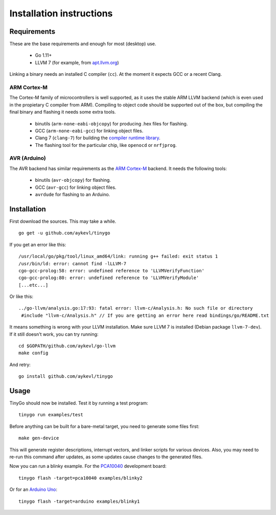 .. installation:

.. highlight:: none

Installation instructions
=========================

Requirements
------------

These are the base requirements and enough for most (desktop) use.

  * Go 1.11+
  * LLVM 7 (for example, from `apt.llvm.org <http://apt.llvm.org/>`_)

Linking a binary needs an installed C compiler (``cc``). At the moment it
expects GCC or a recent Clang.

ARM Cortex-M
~~~~~~~~~~~~

The Cortex-M family of microcontrollers is well supported, as it uses the stable
ARM LLVM backend (which is even used in the propietary C compiler from ARM).
Compiling to object code should be supported out of the box, but compiling the
final binary and flashing it needs some extra tools.

    * binutils (``arm-none-eabi-objcopy``) for producing .hex files for
      flashing.
    * GCC (``arm-none-eabi-gcc``) for linking object files.
    * Clang 7 (``clang-7``) for building the `compiler runtime library
      <https://compiler-rt.llvm.org/>`_.
    * The flashing tool for the particular chip, like ``openocd`` or
      ``nrfjprog``.

AVR (Arduino)
~~~~~~~~~~~~~

The AVR backend has similar requirements as the `ARM Cortex-M`_ backend. It
needs the following tools:

    * binutils (``avr-objcopy``) for flashing.
    * GCC (``avr-gcc``) for linking object files.
    * ``avrdude`` for flashing to an Arduino.


Installation
------------

First download the sources. This may take a while. ::

    go get -u github.com/aykevl/tinygo

If you get an error like this::

    /usr/local/go/pkg/tool/linux_amd64/link: running g++ failed: exit status 1
    /usr/bin/ld: error: cannot find -lLLVM-7
    cgo-gcc-prolog:58: error: undefined reference to 'LLVMVerifyFunction'
    cgo-gcc-prolog:80: error: undefined reference to 'LLVMVerifyModule'
    [...etc...]

Or like this::

    ../go-llvm/analysis.go:17:93: fatal error: llvm-c/Analysis.h: No such file or directory
     #include "llvm-c/Analysis.h" // If you are getting an error here read bindings/go/README.txt

It means something is wrong with your LLVM installation. Make sure LLVM 7 is
installed (Debian package ``llvm-7-dev``). If it still doesn't work, you can
try running::

    cd $GOPATH/github.com/aykevl/go-llvm
    make config

And retry::

    go install github.com/aykevl/tinygo

Usage
-----

TinyGo should now be installed. Test it by running a test program::

    tinygo run examples/test

Before anything can be built for a bare-metal target, you need to generate some
files first::

    make gen-device

This will generate register descriptions, interrupt vectors, and linker scripts
for various devices. Also, you may need to re-run this command after updates,
as some updates cause changes to the generated files.

Now you can run a blinky example. For the `PCA10040
<https://www.nordicsemi.com/eng/Products/Bluetooth-low-energy/nRF52-DK>`_
development board::

    tinygo flash -target=pca10040 examples/blinky2

Or for an `Arduino Uno <https://store.arduino.cc/arduino-uno-rev3>`_::

    tinygo flash -target=arduino examples/blinky1
